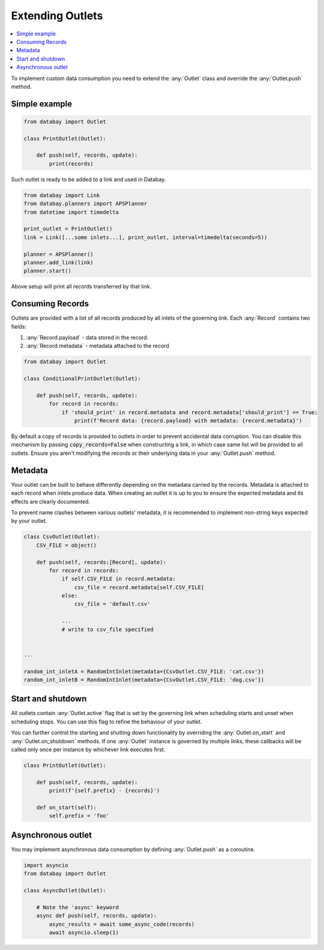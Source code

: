 Extending Outlets
=================

.. contents::
    :local:
    :backlinks: entry

To implement custom data consumption you need to extend the :any:`Outlet` class and override the :any:`Outlet.push` method.

Simple example
^^^^^^^^^^^^^^

.. code-block:: python

    from databay import Outlet

    class PrintOutlet(Outlet):

        def push(self, records, update):
            print(records)

Such outlet is ready to be added to a link and used in Databay.

.. code-block:: python

    from databay import Link
    from databay.planners import APSPlanner
    from datetime import timedelta

    print_outlet = PrintOutlet()
    link = Link([...some inlets...], print_outlet, interval=timedelta(seconds=5))

    planner = APSPlanner()
    planner.add_link(link)
    planner.start()

Above setup will print all records transferred by that link.


Consuming Records
^^^^^^^^^^^^^^^^^

Outlets are provided with a list of all records produced by all inlets of the governing link. Each :any:`Record` contains two fields:

1. :any:`Record.payload` - data stored in the record.
2. :any:`Record.metadata` - metadata attached to the record

.. code-block:: python

    from databay import Outlet

    class ConditionalPrintOutlet(Outlet):

        def push(self, records, update):
            for record in records:
                if 'should_print' in record.metadata and record.metadata['should_print'] == True:
                    print(f'Record data: {record.payload} with metadata: {record.metadata}')

By default a copy of records is provided to outlets in order to prevent accidental data corruption. You can disable this mechanism by passing :code:`copy_records=False` when constructing a link, in which case same list will be provided to all outlets. Ensure you aren't modifying the records or their underlying data in your :any:`Outlet.push` method.

Metadata
^^^^^^^^

Your outlet can be built to behave differently depending on the metadata carried by the records. Metadata is attached to each record when inlets produce data. When creating an outlet it is up to you to ensure the expected metadata and its effects are clearly documented.

To prevent name clashes between various outlets' metadata, it is recommended to implement non-string keys expected by your outlet.

.. code-block:: python

    class CsvOutlet(Outlet):
        CSV_FILE = object()

        def push(self, records:[Record], update):
            for record in records:
                if self.CSV_FILE in record.metadata:
                    csv_file = record.metadata[self.CSV_FILE]
                else:
                    csv_file = 'default.csv'

                ...
                # write to csv_file specified


    ...

    random_int_inletA = RandomIntInlet(metadata={CsvOutlet.CSV_FILE: 'cat.csv'})
    random_int_inletB = RandomIntInlet(metadata={CsvOutlet.CSV_FILE: 'dog.csv'})

Start and shutdown
^^^^^^^^^^^^^^^^^^

All outlets contain :any:`Outlet.active` flag that is set by the governing link when scheduling starts and unset when scheduling stops. You can use this flag to refine the behaviour of your outlet.

You can further control the starting and shutting down functionality by overriding the :any:`Outlet.on_start` and :any:`Outlet.on_shutdown` methods. If one :any:`Outlet` instance is governed by multiple links, these callbacks will be called only once per instance by whichever link executes first.

.. code-block:: python

    class PrintOutlet(Outlet):

        def push(self, records, update):
            print(f'{self.prefix} - {records}')

        def on_start(self):
            self.prefix = 'foo'

Asynchronous outlet
^^^^^^^^^^^^^^^^^^

You may implement asynchronous data consumption by defining :any:`Outlet.push` as a coroutine.

.. code-block:: python

    import asyncio
    from databay import Outlet

    class AsyncOutlet(Outlet):

        # Note the 'async' keyword
        async def push(self, records, update):
            async_results = await some_async_code(records)
            await asyncio.sleep(1)
